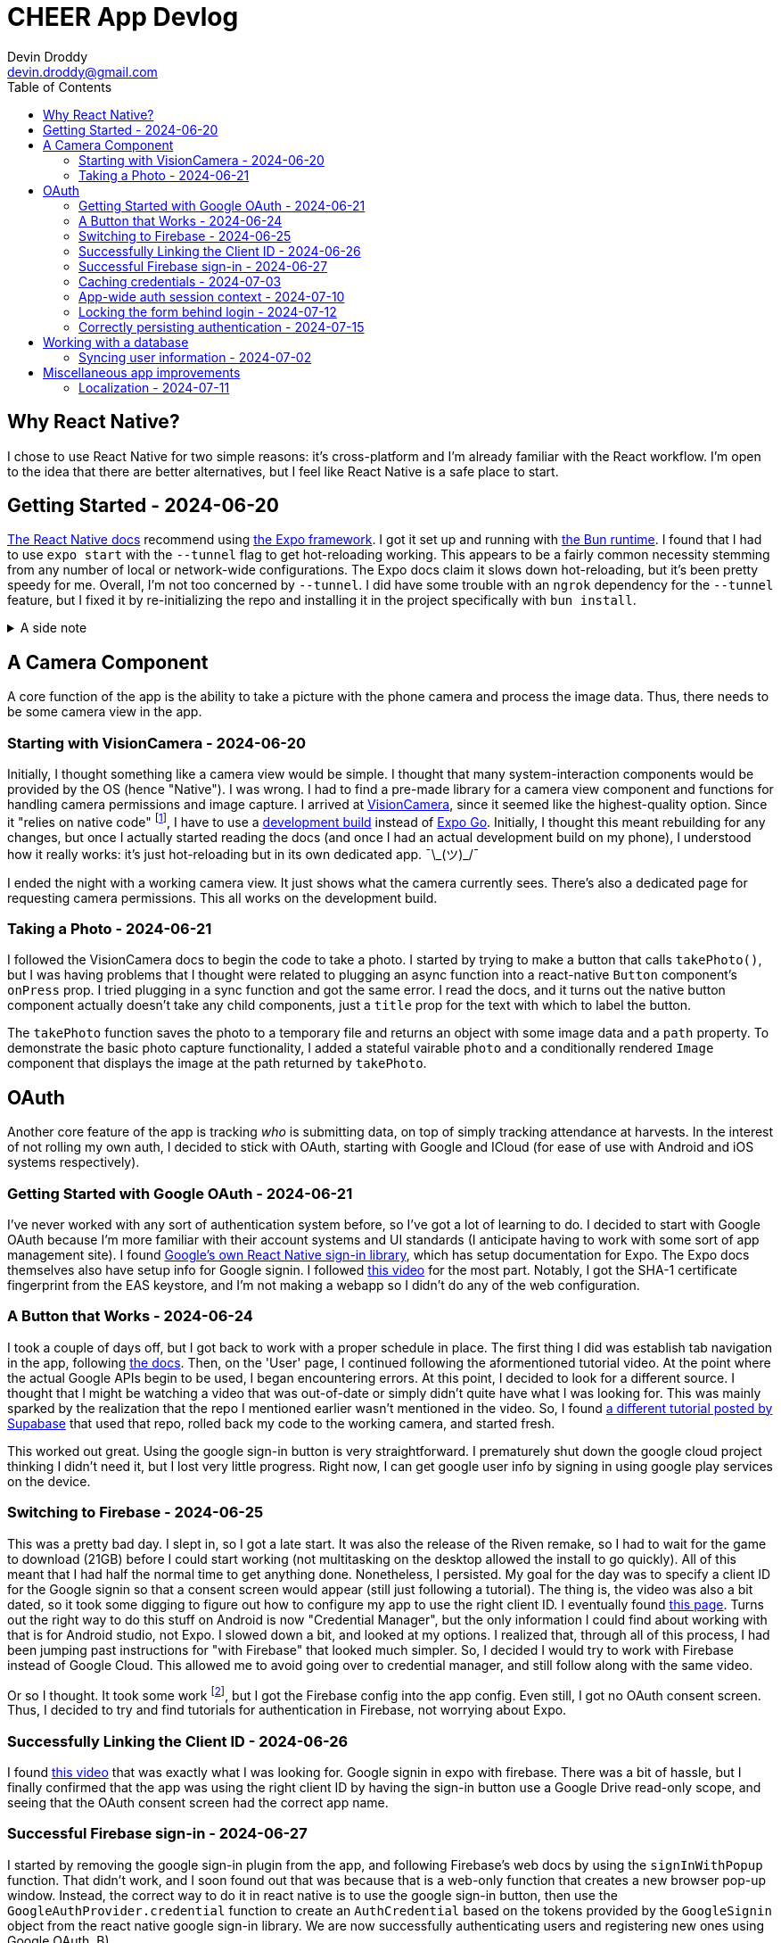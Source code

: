 = CHEER App Devlog
Devin Droddy <devin.droddy@gmail.com>
:toc:
:toclevels: 5

:shrug: ¯\_(ツ)_/¯

:secret_footnote: Expo recommends uploading the Firebase config file to EAS as a secret. I did that, it was easy. But, it turns out that you have to use an `app.config.js` file to use secrets as part of the app config. I saw in the docs that you could use `app.json` then just add to it in the js file, but I couldn't quite get it to work. I just ended up copying the entire `app.json` file into the `app.config.js` file and it worked.

== Why React Native?

I chose to use React Native for two simple reasons: it's cross-platform and I'm already familiar with the React workflow. I'm open to the idea that there are better alternatives, but I feel like React Native is a safe place to start.

== Getting Started - 2024-06-20

https://reactnative.dev/docs/environment-setup[The React Native docs] recommend using https://expo.dev[the Expo framework]. I got it set up and running with https://bun.sh[the Bun runtime]. I found that I had to use `expo start` with the `--tunnel` flag to get hot-reloading working. This appears to be a fairly common necessity stemming from any number of local or network-wide configurations. The Expo docs claim it slows down hot-reloading, but it's been pretty speedy for me. Overall, I'm not too concerned by `--tunnel`. I did have some trouble with an `ngrok` dependency for the `--tunnel` feature, but I fixed it by re-initializing the repo and installing it in the project specifically with `bun install`.

.A side note
[%collapsible]
====
This highlights one of my gripes with the JS ecosystem. I find that it's really easy to get into messy situations with dependencies, especially when Bun and Node get mixed. The error messages never help. At least starting over pretty consistently fixes things.
====

== A Camera Component

A core function of the app is the ability to take a picture with the phone camera and process the image data. Thus, there needs to be some camera view in the app.

=== Starting with VisionCamera - 2024-06-20

Initially, I thought something like a camera view would be simple. I thought that many system-interaction components would be provided by the OS (hence "Native"). I was wrong. I had to find a pre-made library for a camera view component and functions for handling camera permissions and image capture. I arrived at https://react-native-vision-camera.com/[VisionCamera], since it seemed like the highest-quality option. Since it "relies on native code" footnote:[See https://github.com/mrousavy/react-native-vision-camera/issues/2670[this issue]], I have to use a https://docs.expo.dev/develop/development-builds/introduction/[development build] instead of https://docs.expo.dev/get-started/set-up-your-environment/[Expo Go]. Initially, I thought this meant rebuilding for any changes, but once I actually started reading the docs (and once I had an actual development build on my phone), I understood how it really works: it's just hot-reloading but in its own dedicated app. {shrug}

I ended the night with a working camera view. It just shows what the camera currently sees. There's also a dedicated page for requesting camera permissions. This all works on the development build.

=== Taking a Photo - 2024-06-21

I followed the VisionCamera docs to begin the code to take a photo. I started by trying to make a button that calls `takePhoto()`, but I was having problems that I thought were related to plugging an async function into a react-native `Button` component's `onPress` prop. I tried plugging in a sync function and got the same error. I read the docs, and it turns out the native button component actually doesn't take any child components, just a `title` prop for the text with which to label the button.

The `takePhoto` function saves the photo to a temporary file and returns an object with some image data and a `path` property. To demonstrate the basic photo capture functionality, I added a stateful vairable `photo` and a conditionally rendered `Image` component that displays the image at the path returned by `takePhoto`.

== OAuth

Another core feature of the app is tracking _who_ is submitting data, on top of simply tracking attendance at harvests. In the interest of not rolling my own auth, I decided to stick with OAuth, starting with Google and ICloud (for ease of use with Android and iOS systems respectively).

=== Getting Started with Google OAuth - 2024-06-21

I've never worked with any sort of authentication system before, so I've got a lot of learning to do. I decided to start with Google OAuth because I'm more familiar with their account systems and UI standards (I anticipate having to work with some sort of app management site). I found https://github.com/react-native-google-signin/google-signin[Google's own React Native sign-in library], which has setup documentation for Expo. The Expo docs themselves also have setup info for Google signin. I followed https://www.youtube.com/watch?v=BDeKTPQzvR4&t=562s[this video] for the most part. Notably, I got the SHA-1 certificate fingerprint from the EAS keystore, and I'm not making a webapp so I didn't do any of the web configuration.

=== A Button that Works - 2024-06-24

I took a couple of days off, but I got back to work with a proper schedule in place. The first thing I did was establish tab navigation in the app, following https://docs.expo.dev/router/advanced/tabs/[the docs]. Then, on the 'User' page, I continued following the aformentioned tutorial video. At the point where the actual Google APIs begin to be used, I began encountering errors. At this point, I decided to look for a different source. I thought that I might be watching a video that was out-of-date or simply didn't quite have what I was looking for. This was mainly sparked by the realization that the repo I mentioned earlier wasn't mentioned in the video. So, I found https://www.youtube.com/watch?v=vojHmGUGUGc[a different tutorial posted by Supabase] that used that repo, rolled back my code to the working camera, and started fresh.

This worked out great. Using the google sign-in button is very straightforward. I prematurely shut down the google cloud project thinking I didn't need it, but I lost very little progress. Right now, I can get google user info by signing in using google play services on the device.

=== Switching to Firebase - 2024-06-25

This was a pretty bad day. I slept in, so I got a late start. It was also the release of the Riven remake, so I had to wait for the game to download (21GB) before I could start working (not multitasking on the desktop allowed the install to go quickly). All of this meant that I had half the normal time to get anything done. Nonetheless, I persisted. My goal for the day was to specify a client ID for the Google signin so that a consent screen would appear (still just following a tutorial). The thing is, the video was also a bit dated, so it took some digging to figure out how to configure my app to use the right client ID. I eventually found https://developers.google.com/identity/android-credential-manager#configure-a-google-api-console-project[this page]. Turns out the right way to do this stuff on Android is now "Credential Manager", but the only information I could find about working with that is for Android studio, not Expo. I slowed down a bit, and looked at my options. I realized that, through all of this process, I had been jumping past instructions for "with Firebase" that looked much simpler. So, I decided I would try to work with Firebase instead of Google Cloud. This allowed me to avoid going over to credential manager, and still follow along with the same video.

Or so I thought. It took some work footnote:[{secret_footnote}], but I got the Firebase config into the app config. Even still, I got no OAuth consent screen. Thus, I decided to try and find tutorials for authentication in Firebase, not worrying about Expo.

=== Successfully Linking the Client ID - 2024-06-26

I found https://www.youtube.com/watch?v=HY3O_wrvDsI[this video] that was exactly what I was looking for. Google signin in expo with firebase. There was a bit of hassle, but I finally confirmed that the app was using the right client ID by having the sign-in button use a Google Drive read-only scope, and seeing that the OAuth consent screen had the correct app name.

=== Successful Firebase sign-in - 2024-06-27

I started by removing the google sign-in plugin from the app, and following Firebase's web docs by using the `signInWithPopup` function. That didn't work, and I soon found out that was because that is a web-only function that creates a new browser pop-up window. Instead, the correct way to do it in react native is to use the google sign-in button, then use the `GoogleAuthProvider.credential` function to create an `AuthCredential` based on the tokens provided by the `GoogleSignin` object from the react native google sign-in library. We are now successfully authenticating users and registering new ones using Google OAuth. B)

=== Caching credentials - 2024-07-03 

This was a simple and smooth addition. Using Expo's `SecureStorage` config plugin, we can store plaintext key-value pairs securely on the device footnote:[I'm not sure of the specifics of this library (what makes it "secure", how it works under the hood, etc.), but right now I don't need to. It may come up later, however.]. I store the `idToken`, `accessToken`, and authentication provider, and generate a Firestore credential object with that information. Right now, I don't have any proper handling of expired credentials, and the login button shows while the cached credentials are being loaded. I'm going to move onto other crucial features and take note of these issues here for later cleanup.

=== App-wide auth session context - 2024-07-10

Something I didn't anticipate was that the Firebase app state isn't persisted across pages with my current import method. I could just have a first-load side-effect that signs in with the cached credentials, but that feels inefficient and unnecessary. Instead, I decided to use React's `useContext` hook to create app-wide state. The app-wide layout initializes the context and passes it to the tabs screen, and the tab layout tries to log in with any cached credentials, then passes the context to the given tab. Thus, the Firebase app stays the same between pages, and the log-in only has to happen once.

=== Locking the form behind login - 2024-07-12

This is a pretty basic requirement. However, it took me a while. I spend the first half of the day under the misconception that putting the context in the layout would actually just give each route its own copy of the context. I followed a confusing tutorial and eventually realized that it was just a fancier way of doing what I already was doing, and that what I was doing worked fine. Afterwards, I struggled with my inexperience with React, as I spend far too long being confused because I didn't realize that `setState` only re-renders if the new state is different from the old one. At the end of the day, I made the home page display a warning with a link to the user page when the user is not logged in. Pretty small, but I learned a lot along the way.

=== Correctly persisting authentication - 2024-07-15

I was having a problem where the persisted authentication would become invalid after only a few hours. I realized I was improperly using the token model. I was storing the access token, which is only meant to be used at initial authentication. The proper way to do it is to store an ID token that is provided by the server. I tried to figure out how to do that manually, but I couldn't. Eventually, I discovered a function in the Firebase API that mentioned persistence and, after some digging, found that there is a specific set of functions to run to get persistence working in a React Native app automatically. Now, it works like a charm.

== Working with a database

The cloud has to store the following: (may change)

* Volunteer attendance
* Harvest data _(I'm not sure what specifically this entails)_

There may be a number of different approaches to these requirements. We're pretty set, however, on using Firestore, for its easy integration with our already-existing Firebase project.

=== Syncing user information - 2024-07-02

I started by having a collection of people in the database, indexed by their Firebase UID, containing their first and last name. On the user page, when the Firebase user is loaded, I check to see if that UID is in the collection. If it is, I simply get the first and last name and display them. If it isn't, I create the document and get the first and last name from the specific OAUTH provider, uploading them to the database and displaying them in the app. There were some things I learned in the process of adding this feature:

* I learned some basic Firestore rule management. Right now, any request to the firestore must be authenticated (so the client must have logged in).
* I got a decent handle on what kinds of data goes in and comes out of the Firestore API.

Right now, I just use typecasting in the typescript code. However, in the future, it will very likely be in my interest to use Firestore rules to enforce a schema on the data. I have heard of some libraries that introduce generics to the firestore JS API, but I haven't looked too deeply into them yet. I'm not sure if that will be necessary or not.

== Miscellaneous app improvements

=== Localization - 2024-07-11

A number of the CHEER's volunteers primarily speak Spanish, so proper localization is necessary. I tried using https://lingui.dev/[`lingui`], but got some strange errors with imported objects beinv undefined. I couldn't find anyone else with the same issue, so I decided to go to something else. I ended up using `i18n-js` because that's what's used in the Expo tutorial. I also created a custom hook and added a piece of context so the app would re-render when the system language changes.
